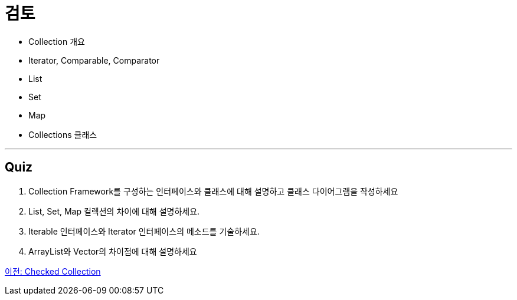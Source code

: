 = 검토

* Collection 개요
* Iterator, Comparable, Comparator
* List
* Set
* Map
* Collections 클래스

---

== Quiz

1. Collection Framework를 구성하는 인터페이스와 클래스에 대해 설명하고 클래스 다이어그램을 작성하세요
2. List, Set, Map 컬렉션의 차이에 대해 설명하세요.
3. Iterable 인터페이스와 Iterator 인터페이스의 메소드를 기술하세요.
4. ArrayList와 Vector의 차이점에 대해 설명하세요

link:./33_checked_collection.adoc[이전: Checked Collection]